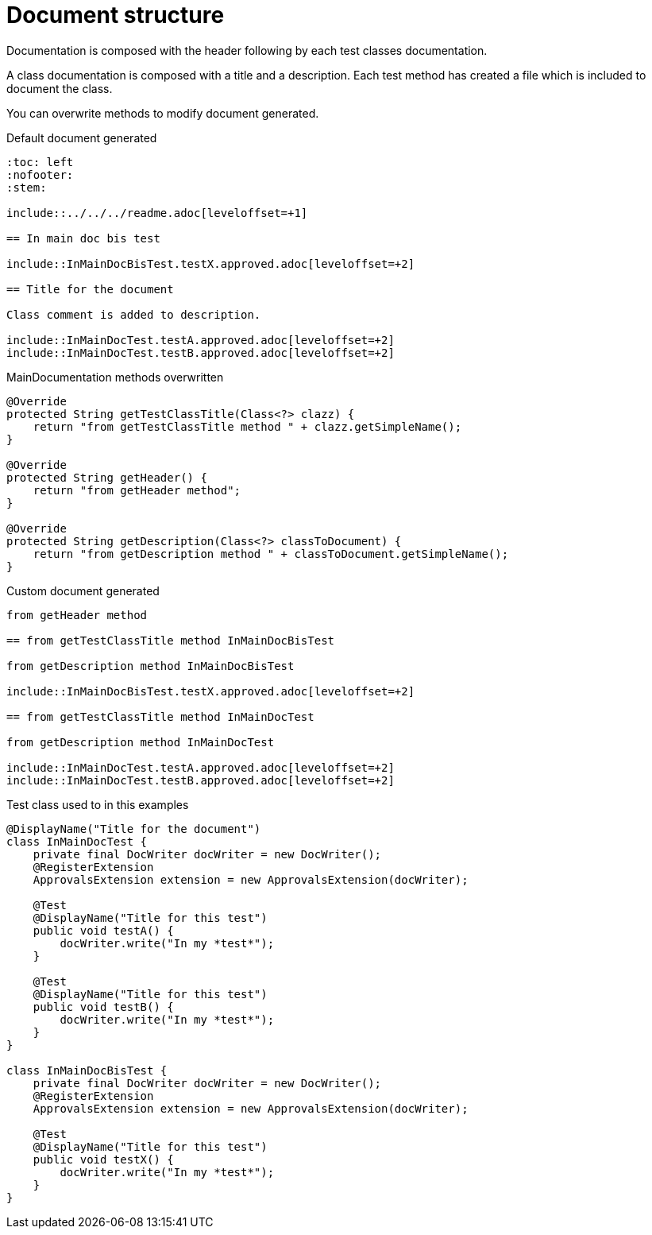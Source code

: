 [#org_sfvl_doctesting_MainDocumentationTest_document_structure]
= Document structure

Documentation is composed with the header following by each test classes documentation.

A class documentation is composed with a title and a description.
Each test method has created a file which is included  to document the class.

You can overwrite methods to modify document generated.

.Default document generated
----
:toc: left
:nofooter:
:stem:

\include::../../../readme.adoc[leveloffset=+1]

== In main doc bis test

\include::InMainDocBisTest.testX.approved.adoc[leveloffset=+2]

== Title for the document

Class comment is added to description.

\include::InMainDocTest.testA.approved.adoc[leveloffset=+2]
\include::InMainDocTest.testB.approved.adoc[leveloffset=+2]
----
.MainDocumentation methods overwritten
[source, java, indent=0]
----
            @Override
            protected String getTestClassTitle(Class<?> clazz) {
                return "from getTestClassTitle method " + clazz.getSimpleName();
            }

            @Override
            protected String getHeader() {
                return "from getHeader method";
            }

            @Override
            protected String getDescription(Class<?> classToDocument) {
                return "from getDescription method " + classToDocument.getSimpleName();
            }

----
.Custom document generated
----
from getHeader method

== from getTestClassTitle method InMainDocBisTest

from getDescription method InMainDocBisTest

\include::InMainDocBisTest.testX.approved.adoc[leveloffset=+2]

== from getTestClassTitle method InMainDocTest

from getDescription method InMainDocTest

\include::InMainDocTest.testA.approved.adoc[leveloffset=+2]
\include::InMainDocTest.testB.approved.adoc[leveloffset=+2]
----
.Test class used to in this examples
[source, java, indent=0]
----
@DisplayName("Title for the document")
class InMainDocTest {
    private final DocWriter docWriter = new DocWriter();
    @RegisterExtension
    ApprovalsExtension extension = new ApprovalsExtension(docWriter);

    @Test
    @DisplayName("Title for this test")
    public void testA() {
        docWriter.write("In my *test*");
    }

    @Test
    @DisplayName("Title for this test")
    public void testB() {
        docWriter.write("In my *test*");
    }
}

class InMainDocBisTest {
    private final DocWriter docWriter = new DocWriter();
    @RegisterExtension
    ApprovalsExtension extension = new ApprovalsExtension(docWriter);

    @Test
    @DisplayName("Title for this test")
    public void testX() {
        docWriter.write("In my *test*");
    }
}
----